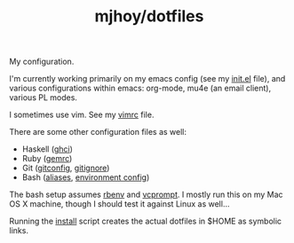 #+TITLE: mjhoy/dotfiles

My configuration.

I'm currently working primarily on my emacs config (see my [[./emacs.d/init.el][init.el]]
file), and various configurations within emacs: org-mode, mu4e (an
email client), various PL modes.

I sometimes use vim. See my [[./vim/vimrc][vimrc]] file.

There are some other configuration files as well:

- Haskell ([[./ghci][ghci]])
- Ruby ([[./gemrc][gemrc]])
- Git ([[./gitconfig][gitconfig]], [[./gitignore][gitignore]])
- Bash ([[./bash/aliases][aliases]], [[./bash/env][environment config]])

The bash setup assumes [[https://github.com/sstephenson/rbenv][rbenv]] and [[https://bitbucket.org/gward/vcprompt][vcprompt]]. I mostly run this on my
Mac OS X machine, though I should test it against Linux as well...

Running the [[./install][install]] script creates the actual dotfiles in $HOME as
symbolic links.
